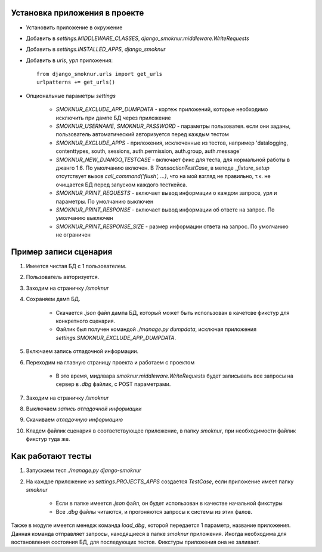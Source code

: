 Установка приложения в проекте
==============================

* Установить приложение в окружение

* Добавить в *settings.MIDDLEWARE_CLASSES*, *django_smoknur.middleware.WriteRequests*

* Добавить в *settings.INSTALLED_APPS*, *django_smoknur*

* Добавить в *urls*, урл приложения::

     from django_smoknur.urls import get_urls
     urlpatterns += get_urls()

* Опциональные параметры *settings*

    * *SMOKNUR_EXCLUDE_APP_DUMPDATA* - кортеж приложений, которые необходимо исключить при дампе БД через приложение
    * *SMOKNUR_USERNAME*, *SMOKNUR_PASSWORD* - параметры пользоватея. если они заданы, пользователь автоматический авторизуется перед каждым тестом
    * *SMOKNUR_EXCLUDE_APPS* - приложения, исключенные из тестов, например 'datalogging, contenttypes, south, sessions,  auth.permission, auth.group, auth.message`
    * *SMOKNUR_NEW_DJANGO_TESTCASE* - включает фикс для теста, для нормальной работы в джанго 1.6. По умолчанию включен. В *TransactionTestCase*, в методе *_fixture_setup* отсутствует вызов *call_command('flush', ...)*, что на мой взгляд не правильно, т.к. не очищается БД перед запуском каждого тесткейса.
    * *SMOKNUR_PRINT_REQUESTS* - включает вывод информации о каждом запросе, урл и параметры. По умолчанию выключен
    * *SMOKNUR_PRINT_RESPONSE* - включает вывод информации об ответе на запрос. По умолчанию выключен
    * *SMOKNUR_PRINT_RESPONSE_SIZE* - размер информации ответа на запрос. По умолчанию не ограничен

Пример записи сценария
======================

1. Имеется чистая БД с 1 пользователем.

2. Пользователь авторизуется.

3. Заходим на страничку */smoknur*

4. Сохраняем дамп БД.

    * Скачается *.json* файл дампа БД, который может быть использован в качетсве фикстур для конкретного сценария.  
    
    * Файлик был получен командой *./manage.py dumpdata*, исключая приложения *settings.SMOKNUR_EXCLUDE_APP_DUMPDATA*.

5. Включаем запись отладочной информации. 

6. Переходим на главную страницу проекта и работаем с проектом  
    
    * В это время, мидлвара *smoknur.middleware.WriteRequests* будет записывать все запросы на сервер в *.dbg* файлик, с POST параметрами.

7. Заходим на страничку */smoknur*

8. Выключаем *запись отладочной информации*

9. Скачиваем *отладочную информацию*

10. Кладем файлик сценария в соответствующее приложение, в папку *smoknur*, при необходимости файлик фикстур туда же.


Как работают тесты
==================

1. Запускаем тест *./manage.py django-smoknur*
2. На каждое приложение из *settings.PROJECTS_APPS* создается *TestCase*, если приложение имеет папку *smoknur*
  
    * Если в папке имеется *.json* файл, он будет использован в качестве начальной фикстуры  
    
    * Все *.dbg* файлы читаются, и прогоняются запросы к системы из этих фалов.


Также в модуле имеется менедж команда *load_dbg*, которой передается 1 параметр, название приложения. 
Данная команда отправляет запросы, находящиеся в папке *smoknur* приложения.
Иногда необходима для востановления состояния БД, для последующих тестов.
Фикстуры приложения она не заливает.